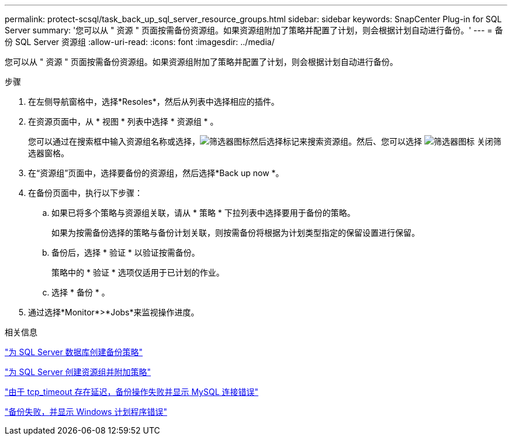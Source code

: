 ---
permalink: protect-scsql/task_back_up_sql_server_resource_groups.html 
sidebar: sidebar 
keywords: SnapCenter Plug-in for SQL Server 
summary: '您可以从 " 资源 " 页面按需备份资源组。如果资源组附加了策略并配置了计划，则会根据计划自动进行备份。' 
---
= 备份 SQL Server 资源组
:allow-uri-read: 
:icons: font
:imagesdir: ../media/


[role="lead"]
您可以从 " 资源 " 页面按需备份资源组。如果资源组附加了策略并配置了计划，则会根据计划自动进行备份。

.步骤
. 在左侧导航窗格中，选择*Resoles*，然后从列表中选择相应的插件。
. 在资源页面中，从 * 视图 * 列表中选择 * 资源组 * 。
+
您可以通过在搜索框中输入资源组名称或选择，image:../media/filter_icon.gif["筛选器图标"]然后选择标记来搜索资源组。然后、您可以选择 image:../media/filter_icon.gif["筛选器图标"] 关闭筛选器窗格。

. 在“资源组”页面中，选择要备份的资源组，然后选择*Back up now *。
. 在备份页面中，执行以下步骤：
+
.. 如果已将多个策略与资源组关联，请从 * 策略 * 下拉列表中选择要用于备份的策略。
+
如果为按需备份选择的策略与备份计划关联，则按需备份将根据为计划类型指定的保留设置进行保留。

.. 备份后，选择 * 验证 * 以验证按需备份。
+
策略中的 * 验证 * 选项仅适用于已计划的作业。

.. 选择 * 备份 * 。


. 通过选择*Monitor*>*Jobs*来监视操作进度。


.相关信息
link:task_create_backup_policies_for_sql_server_databases.html["为 SQL Server 数据库创建备份策略"]

link:task_create_resource_groups_and_attach_policies_for_sql_server.html["为 SQL Server 创建资源组并附加策略"]

https://kb.netapp.com/Advice_and_Troubleshooting/Data_Protection_and_Security/SnapCenter/Clone_operation_might_fail_or_take_longer_time_to_complete_with_default_TCP_TIMEOUT_value["由于 tcp_timeout 存在延迟，备份操作失败并显示 MySQL 连接错误"]

https://kb.netapp.com/Advice_and_Troubleshooting/Data_Protection_and_Security/SnapCenter/Backup_fails_with_Windows_scheduler_error["备份失败，并显示 Windows 计划程序错误"]

